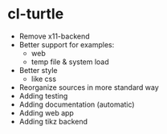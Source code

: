 * cl-turtle 
  - Remove x11-backend
  - Better support for examples:
    - web
    - temp file & system load
  - Better style
    - like css
  - Reorganize sources in more standard way
  - Adding testing
  - Adding documentation (automatic)
  - Adding web app
  - Adding tikz backend

